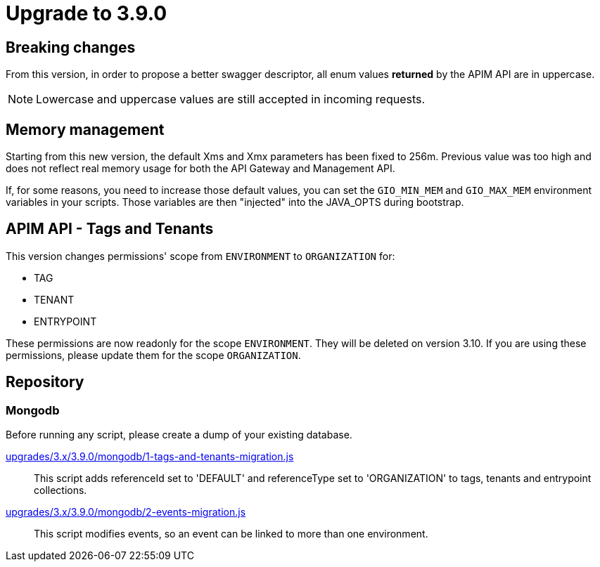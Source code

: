 = Upgrade to 3.9.0

== Breaking changes

From this version, in order to propose a better swagger descriptor, all enum values *returned* by the APIM API are in uppercase.

NOTE: Lowercase and uppercase values are still accepted in incoming requests.

== Memory management

Starting from this new version, the default Xms and Xmx parameters has been fixed to 256m.
Previous value was too high and does not reflect real memory usage for both the API Gateway and Management API.

If, for some reasons, you need to increase those default values, you can set the `GIO_MIN_MEM` and `GIO_MAX_MEM` environment variables in your scripts.
Those variables are then "injected" into the JAVA_OPTS during bootstrap.

== APIM API - Tags and Tenants

This version changes permissions' scope from `ENVIRONMENT` to `ORGANIZATION` for:

    * TAG
    * TENANT
    * ENTRYPOINT

These permissions are now readonly for the scope `ENVIRONMENT`. They will be deleted on version 3.10.
If you are using these permissions, please update them for the scope `ORGANIZATION`.

== Repository

=== Mongodb

Before running any script, please create a dump of your existing database.

https://raw.githubusercontent.com/gravitee-io/release/master/upgrades/3.x/3.9.0/mongodb/1-tags-and-tenants-migration.js[upgrades/3.x/3.9.0/mongodb/1-tags-and-tenants-migration.js]::
This script adds referenceId set to 'DEFAULT' and referenceType set to 'ORGANIZATION' to tags, tenants and entrypoint collections.

https://raw.githubusercontent.com/gravitee-io/release/master/upgrades/3.x/3.9.0/mongodb/2-events-migration.js[upgrades/3.x/3.9.0/mongodb/2-events-migration.js]::
This script modifies events, so an event can be linked to more than one environment.

